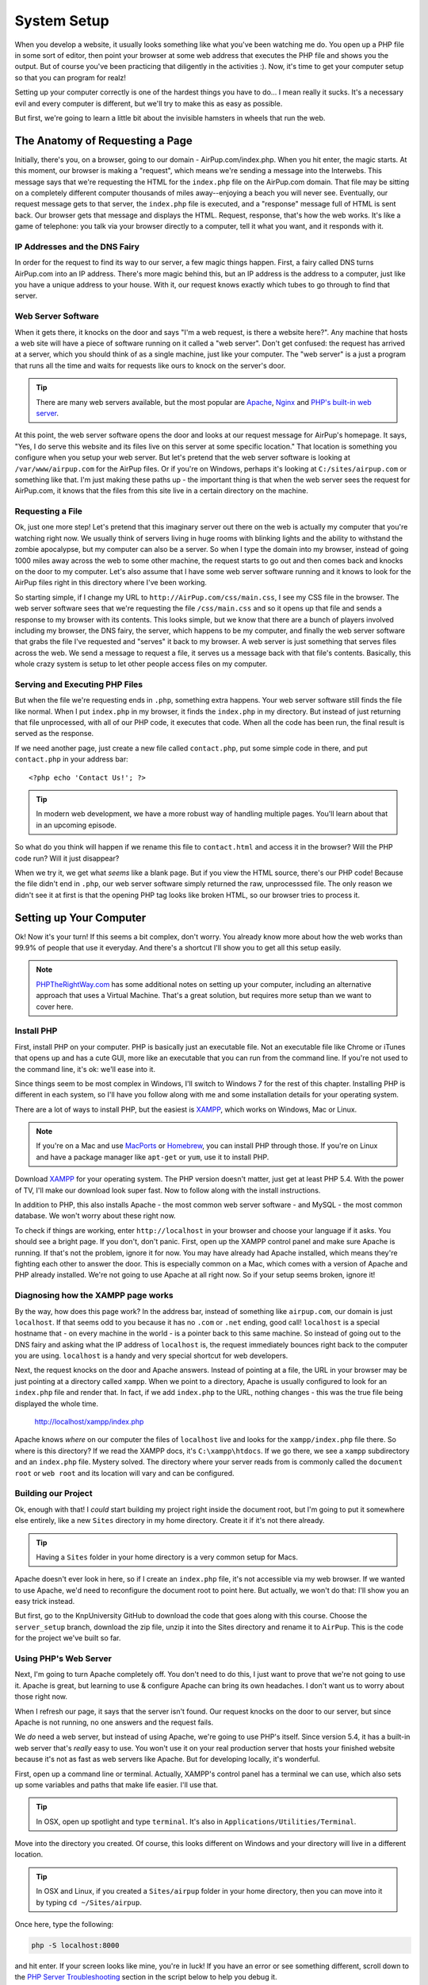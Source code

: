 System Setup
============

When you develop a website, it usually looks something like what you've been
watching me do. You open up a PHP file in some sort of editor, then point
your browser at some web address that executes the PHP file and shows you
the output. But of course you've been practicing that diligently in the activities :).
Now, it's time to get your computer setup so that you can program for realz!

Setting up your computer correctly is one of the hardest things you have to do...
I mean really it sucks. It's a necessary evil and every computer is different,
but we'll try to make this as easy as possible.

But first, we're going to learn a little bit about the invisible hamsters in wheels that
run the web.

The Anatomy of Requesting a Page
--------------------------------

Initially, there's you, on a browser, going to our domain - AirPup.com/index.php. 
When you hit enter, the magic starts. At this moment, our
browser is making a "request", which means we're sending a message into the
Interwebs. This message says that we're requesting the HTML for the ``index.php``
file on the AirPup.com domain. That file may be sitting on a completely different
computer thousands of miles away--enjoying a beach you will never see. Eventually, our 
request message gets to that server, the ``index.php`` file is executed, and a 
"response" message full of HTML is sent back. Our browser gets that message and displays the
HTML. Request, response, that's how the web works. It's like a game of telephone:
you talk via your browser directly to a computer, tell it what you want, and it responds with it.

IP Addresses and the DNS Fairy
~~~~~~~~~~~~~~~~~~~~~~~~~~~~~~

In order for the request to find its way to our server, a few magic things
happen. First, a fairy called DNS turns AirPup.com into an IP address. There's
more magic behind this, but an IP address is the address to a computer, just
like you have a unique address to your house. With it, our request knows
exactly which tubes to go through to find that server.

Web Server Software
~~~~~~~~~~~~~~~~~~~

When it gets there, it knocks on the door and says "I'm a web request, is
there a website here?". Any machine that hosts a web site will have a piece
of software running on it called a "web server". Don't get confused: the request
has arrived at a server, which you should think of as a single machine, just
like your computer. The "web server" is a just a program that runs all the
time and waits for requests like ours to knock on the server's door.

.. tip::

    There are many web servers available, but the most popular are `Apache`_,
    `Nginx`_ and `PHP's built-in web server`_.

At this point, the web server software opens the door and looks at our request
message for AirPup's homepage. It says, "Yes, I do serve this website and
its files live on this server at some specific location." That location is
something you configure when you setup your web server. But let's pretend
that the web server software is looking at ``/var/www/airpup.com`` for the
AirPup files. Or if you're on Windows, perhaps it's looking at ``C:/sites/airpup.com``
or something like that. I'm just making these paths up - the important thing
is that when the web server sees the request for AirPup.com, it knows that
the files from this site live in a certain directory on the machine.

Requesting a File
~~~~~~~~~~~~~~~~~

Ok, just one more step! Let's pretend that this imaginary server out there
on the web is actually my computer that you're watching right now. We usually
think of servers living in huge rooms with blinking lights and the ability
to withstand the zombie apocalypse, but my computer can also be a server.
So when I type the domain into my browser, instead of going 1000 miles away
across the web to some other machine, the request starts to go out and then
comes back and knocks on the door to my computer. Let's also assume that I
have some web server software running and it knows to look for the AirPup
files right in this directory where I've been working.

So starting simple, if I change my URL to ``http://AirPup.com/css/main.css``,
I see my CSS file in the browser. The web server software sees that we're
requesting the file ``/css/main.css`` and so it opens up that file and sends
a response to my browser with its contents. This looks simple, but we
know that there are a bunch of players involved including my browser, the
DNS fairy, the server, which happens to be my computer, and finally the web
server software that grabs the file I've requested and "serves" it back to
my browser. A web server is just something that serves files across the web.
We send a message to request a file, it serves us a message back with that
file's contents. Basically, this whole crazy system is setup to let other
people access files on my computer.

Serving and Executing PHP Files
~~~~~~~~~~~~~~~~~~~~~~~~~~~~~~~

But when the file we're requesting ends in ``.php``, something extra happens.
Your web server software still finds the file like normal. When I put ``index.php``
in my browser, it finds the ``index.php`` in my directory. But instead of
just returning that file unprocessed, with all of our PHP code, it executes
that code. When all the code has been run, the final result is served as
the response.

If we need another page, just create a new file called ``contact.php``, put
some simple code in there, and put ``contact.php`` in your address bar::

    <?php echo 'Contact Us!'; ?>

.. tip::

    In modern web development, we have a more robust way of handling multiple
    pages. You'll learn about that in an upcoming episode.

So what do you think will happen if we rename this file to ``contact.html``
and access it in the browser? Will the PHP code run? Will it just disappear?

When we try it, we get what *seems* like a blank page. But if you view the
HTML source, there's our PHP code! Because the file didn't end in ``.php``,
our web server software simply returned the raw, unprocesssed file. The only
reason we didn't see it at first is that the opening PHP tag looks like
broken HTML, so our browser tries to process it.

Setting up Your Computer
------------------------

Ok! Now it's your turn! If this seems a bit complex, don't worry. You already
know more about how the web works than 99.9% of people that use it everyday.
And there's a shortcut I'll show you to get all this setup easily.

.. note::

    `PHPTheRightWay.com`_ has some additional notes on setting up your computer,
    including an alternative approach that uses a Virtual Machine. That's
    a great solution, but requires more setup than we want to cover here.

Install PHP
~~~~~~~~~~~

First, install PHP on your computer. PHP is basically just an executable
file. Not an executable file like Chrome or iTunes that opens up and has
a cute GUI, more like an executable that you can run from the command line.
If you're not used to the command line, it's ok: we'll ease into it.

Since things seem to be most complex in Windows, I'll switch to Windows 7
for the rest of this chapter. Installing PHP is different in each system,
so I'll have you follow along with me and some installation details for your
operating system.

There are a lot of ways to install PHP, but the easiest is `XAMPP`_, which
works on Windows, Mac or Linux.

.. note::

    If you're on a Mac and use `MacPorts`_ or `Homebrew`_, you can install
    PHP through those. If you're on Linux and have a package manager like
    ``apt-get`` or ``yum``, use it to install PHP.

Download `XAMPP`_ for your operating system. The PHP version doesn't matter,
just get at least PHP 5.4. With the power of TV, I'll make our download look
super fast. Now to follow along with the install instructions.

In addition to PHP, this also installs Apache - the most common web server
software - and MySQL - the most common database. We won't worry about these
right now.

To check if things are working, enter ``http://localhost`` in your browser
and choose your language if it asks. You should see a bright page. If you 
don't, don't panic. First, open up the XAMPP control panel and make sure 
Apache is running. If that's not the problem, ignore it for now. You may 
have already had Apache installed, which means they're fighting each other 
to answer the door. This is especially common on a Mac, which comes with a 
version of Apache and PHP already installed. We're not going to use Apache 
at all right now. So if your setup seems broken, ignore it!

Diagnosing how the XAMPP page works
~~~~~~~~~~~~~~~~~~~~~~~~~~~~~~~~~~~

By the way, how does this page work? In the address bar, instead of something
like ``airpup.com``, our domain is just ``localhost``. If that seems odd
to you because it has no ``.com`` or ``.net`` ending, good call! ``localhost``
is a special hostname that - on every machine in the world - is a pointer
back to this same machine. So instead of going out to the DNS fairy and asking
what the IP address of ``localhost`` is, the request immediately bounces
right back to the computer you are using. ``localhost`` is a handy and very special shortcut
for web developers.

Next, the request knocks on the door and Apache answers. Instead of pointing
at a file, the URL in your browser may be just pointing at a directory called
``xampp``. When we point to a directory, Apache is usually configured to look
for an ``index.php`` file and render that. In fact, if we add ``index.php``
to the URL, nothing changes - this was the true file being displayed the whole time.

    http://localhost/xampp/index.php

Apache knows *where* on our computer the files of ``localhost`` live and looks
for the ``xampp/index.php`` file there. So where is this directory? If we read
the XAMPP docs, it's ``C:\xampp\htdocs``. If we go there, we see a ``xampp``
subdirectory and an ``index.php`` file. Mystery solved. The directory where
your server reads from is commonly called the ``document root`` or ``web root``
and its location will vary and can be configured.

Building our Project
~~~~~~~~~~~~~~~~~~~~

Ok, enough with that! I *could* start building my project right inside the
document root, but I'm going to put it somewhere else entirely, like a new
``Sites`` directory in my home directory. Create it if it's not there already.

.. tip::

    Having a ``Sites`` folder in your home directory is a very common setup
    for Macs.

Apache doesn't ever look in here, so if I create an ``index.php``
file, it's not accessible via my web browser. If we wanted to use Apache,
we'd need to reconfigure the document root to point here. But actually, we
won't do that: I'll show you an easy trick instead.

But first, go to the KnpUniversity GitHub to download the code that goes along
with this course. Choose the ``server_setup`` branch, download the zip file,
unzip it into the Sites directory and rename it to ``AirPup``. This is the
code for the project we've built so far.

Using PHP's Web Server
~~~~~~~~~~~~~~~~~~~~~~

Next, I'm going to turn Apache completely off. You don't need to do this,
I just want to prove that we're not going to use it. Apache is great, but
learning to use & configure Apache can bring its own headaches. I don't want
us to worry about those right now.

When I refresh our page, it says that the server isn't found. Our request
knocks on the door to our server, but since Apache is not running, no one
answers and the request fails.

We *do* need a web server, but instead of using Apache, we're going to use
PHP's itself. Since version 5.4, it has a built-in web server that's *really*
easy to use. You won't use it on your real production server that hosts
your finished website because it's not as fast as web servers like Apache.
But for developing locally, it's wonderful.

First, open up a command line or terminal. Actually, XAMPP's control panel
has a terminal we can use, which also sets up some variables and paths that
make life easier. I'll use that.

.. tip::

    In OSX, open up spotlight and type ``terminal``. It's also in
    ``Applications/Utilities/Terminal``.

Move into the directory you created. Of course, this looks different on
Windows and your directory will live in a different location.

.. tip::

    In OSX and Linux, if you created a ``Sites/airpup`` folder in your home
    directory, then you can move into it by typing ``cd ~/Sites/airpup``.

Once here, type the following:

.. code-block:: bash

    php -S localhost:8000

and hit enter. If your screen looks like mine, you're in luck! If you have
an error or see something different, scroll down to the `PHP Server Troubleshooting`_
section in the script below to help you debug it.

Assuming it worked, just let this sit, copy the URL it printed, paste it
into your browser, and add ``index.php`` to the end. Woh, it works! PHP
is now our web server, and it looks right in this directory for its files.

To turn the server off, just press ``Ctrl+c`` or close the window. To turn
it back on, run the command again. Don't forget to start this before you work.

.. tip::

    By pressing "up", the terminal will re-display the last command you ran.

Port 8000 and Port 80
~~~~~~~~~~~~~~~~~~~~~

The ``:8000`` is called the port. A computer has many ports, which are like
doors from the outside. By default, when a web request goes to a server, it
knocks on port 80 and a web server, like Apache, is listening or watching
that door. Most URLs don't have a ``:80`` on the end, only because your browser
assumes that the request should be sent to port 80 unless you tell it otherwise.
In our situation, we started the PHP web server and told it to listen on
port 8000, not on port 80. There wasn't any special reason we did this and
we could have listened on port 80 as well, as long as some other web server
software weren't already watching that door. Because we did this, if a request
goes to port 80, our PHP web server won't be there to answer. By adding ``:8000``,
the request goes to port 8000, our PHP web server is waiting, and everything
continues like normal.

Congratulations! You have our PHP project running from your computer. You
can start playing with the files to see what happens. Any editor can be used
to edit the PHP files, since they're just plain text. But do yourself a favor
and download a good editor: I recommend `PHPStorm`_, `NetBeans`_ or `Sublime Text`_
if you have a Mac. PHPStorm will tell you when you have a syntax error, help
you remember the arguments to PHP functions, and a lot more. It has a free
trial so check it out. And no, they didn't even pay me to say that: they just 
have a great editor. But if they are listening... :).

PHP Server Troubleshooting
--------------------------

Everything working? Cool, you can skip this.

Having problem getting the built-in PHP web server running? Here are the
most common problems:

Command php not Found
~~~~~~~~~~~~~~~~~~~~~

When you type the ``php`` command inside your terminal, you may get an error
that basically says that the command ``php`` isn't found or recognized. PHP
is an executable file that lives in a specific directory on your system. Normally,
you can only execute files when you are actually *inside* the same directory
as that file. But some files are registered in "global" paths. This means
that when you type ``php``, your computer knows exactly where on your system
to find that file. If you've installed PHP and you're getting this error,
this is the problem!

There are 2 fixes, and unfortunately they vary based on your system. First,
to be safe, close and re-open your terminal. Sometimes this will fix things.

If it doesn't, here are the 2 options:

#. Read the Xampp documentation and find out where the PHP executable lives.
   Then, instead of typing simply ``php``, you could type the full path to
   the executable file. This would mean typing something like:

   .. code-block:: bash

       C:\xampp\php\php.exe -S localhost:8000

#. The above is a temporary fix, as it's pretty annoying to need to always
   include this full path. The real fix is to add the directory of your PHP
   executable to your system paths. In Windows, for example, there is a system
   configuration that says "when I type things at the command line, look in
   these directories for those files". If we can add the ``C:\xampp\php``
   directory to that list, we're in luck! See `how to access the command line for xampp on windows`_.

Running the command just returns a big set of directions
~~~~~~~~~~~~~~~~~~~~~~~~~~~~~~~~~~~~~~~~~~~~~~~~~~~~~~~~

If you have an older version of PHP, then running ``php -S localhost:8000``
won't work. Instead, it will just print a big set of options back to you.
If this happens, check your version of php by running ``php -v``. If the
version you have is 5.3.* or lower, you need to upgrade it. The command we're
running in PHP only works for version 5.4.0 and higher. And that's really
ok, 5.3 versions are quite old by now :).

.. _`Apache`: http://httpd.apache.org/
.. _`Nginx`: http://wiki.nginx.org/Main
.. _`PHP's built-in web server`: http://www.php.net/manual/en/features.commandline.webserver.php
.. _`PHPTheRightWay.com`: http://www.phptherightway.com/#getting_started
.. _`XAMPP`: http://www.apachefriends.org/en/xampp.html
.. _`MacPorts`: http://www.macports.org/
.. _`Homebrew`: http://brew.sh/
.. _`PHPStorm`: http://bit.ly/1a5qdPD
.. _`NetBeans`: https://netbeans.org/
.. _`Sublime Text`: http://www.sublimetext.com/
.. _`how to access the command line for xampp on windows`: http://stackoverflow.com/questions/10753024/how-to-access-the-command-line-for-xampp-on-windows
